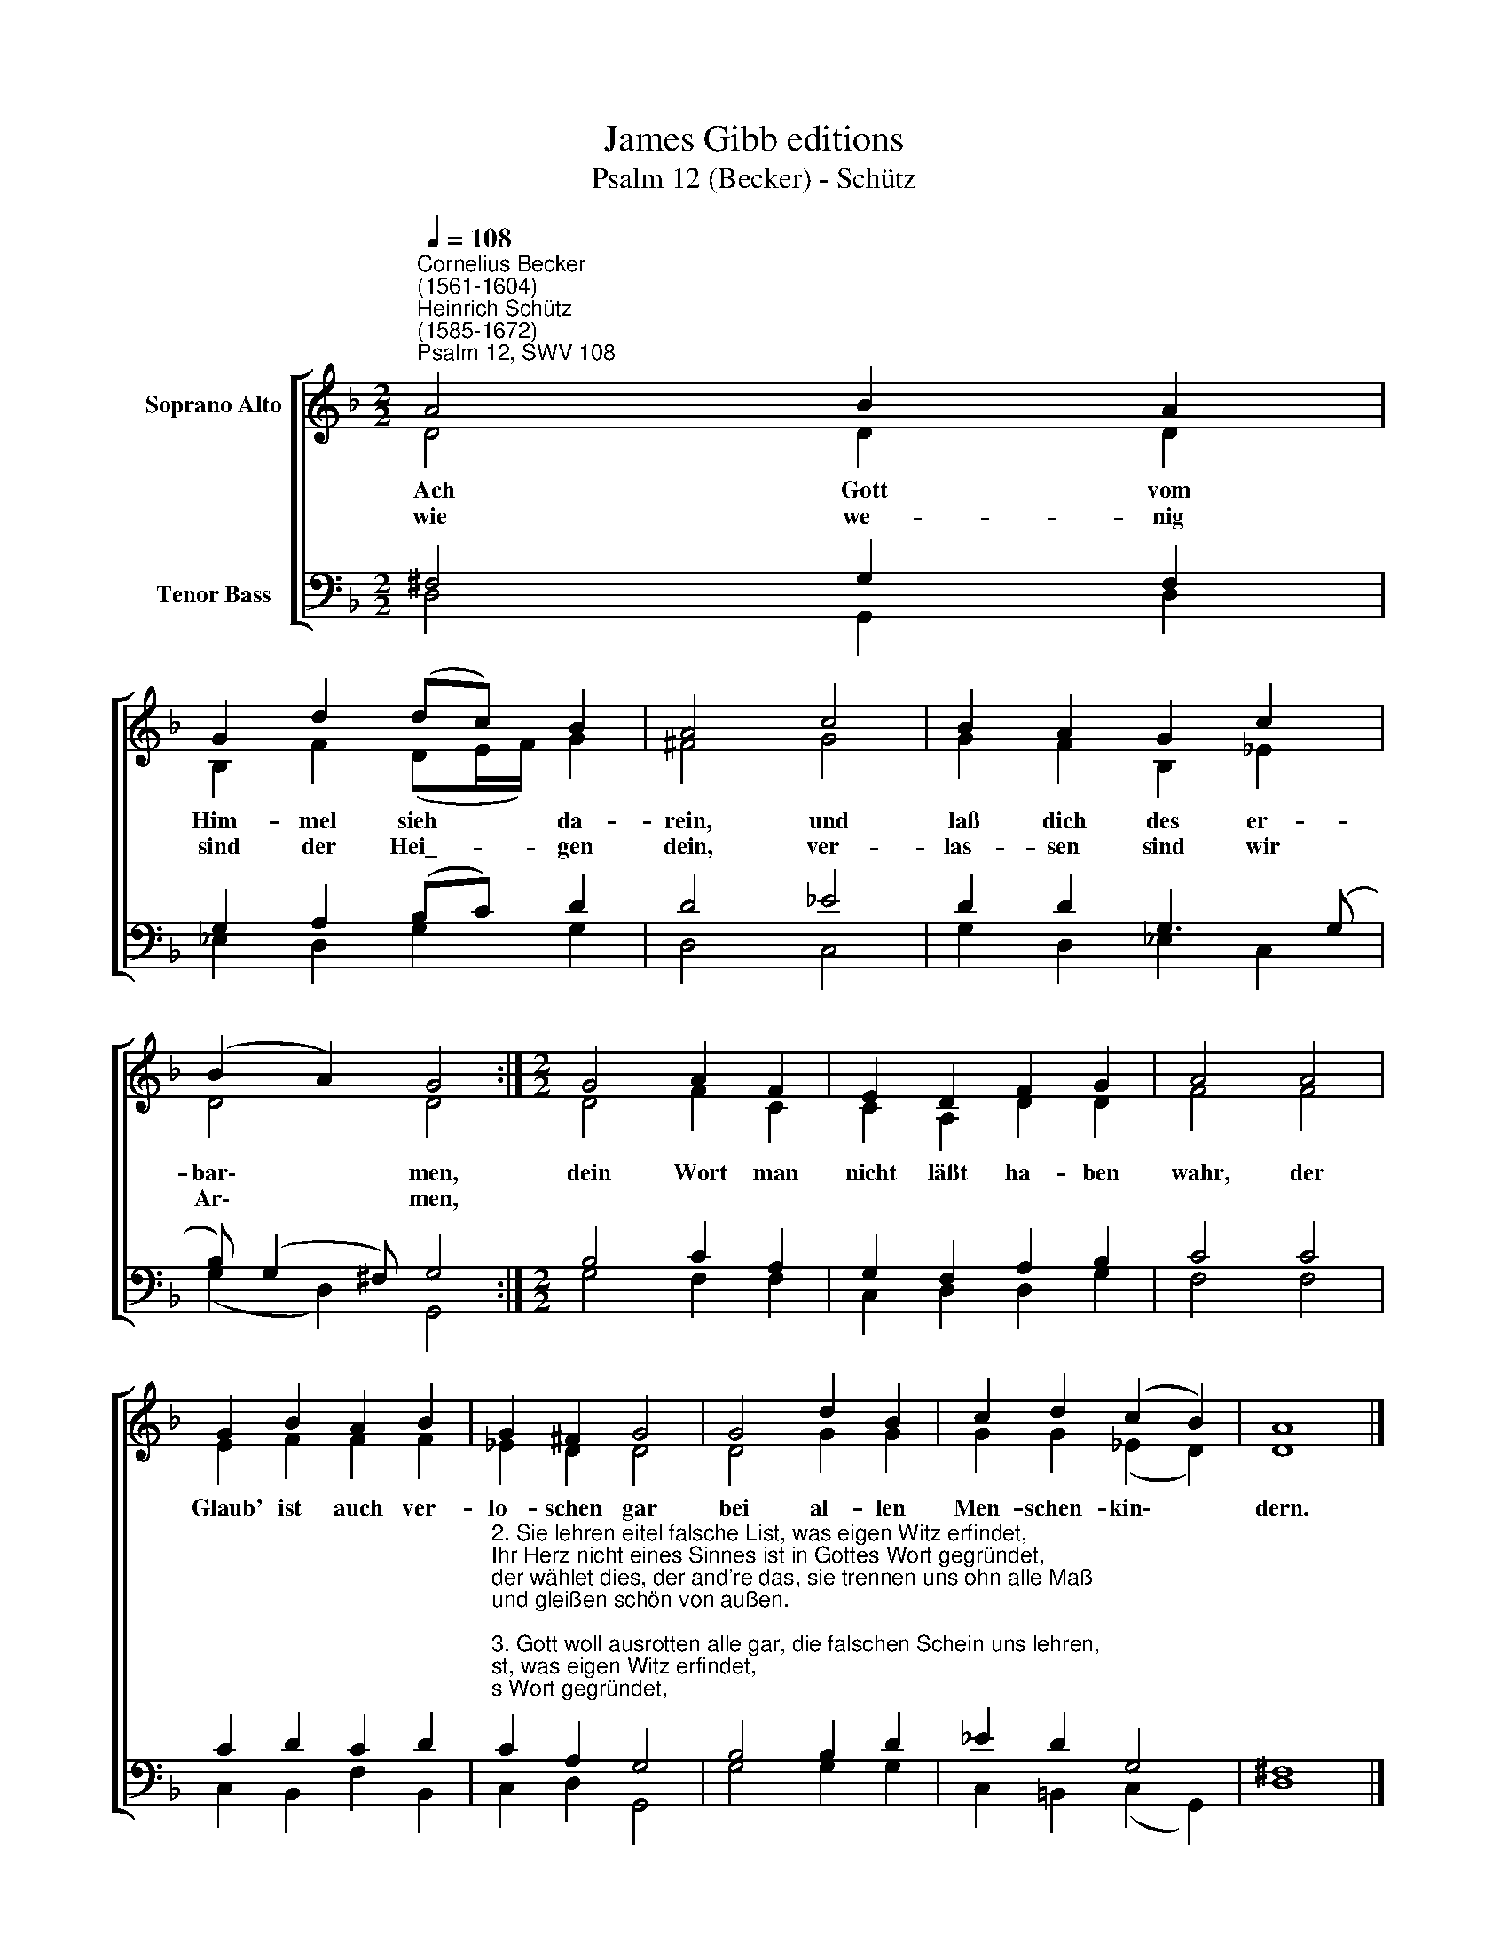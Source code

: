 X:1
T:James Gibb editions
T:Psalm 12 (Becker) - Schütz
%%score [ ( 1 2 ) ( 3 4 ) ]
L:1/8
Q:1/4=108
M:2/2
K:F
V:1 treble nm="Soprano Alto"
V:2 treble 
V:3 bass nm="Tenor Bass"
V:4 bass 
V:1
"^Cornelius Becker\n(1561-1604)""^Heinrich Schütz\n(1585-1672)""^Psalm 12, SWV 108" A4 B2 A2 | %1
w: ~Ach Gott vom|
w: wie we- nig|
 G2 d2 (dc) B2 | A4 c4 | B2 A2 G2 c2 | (B2 A2) G4 :|[M:2/2] G4 A2 F2 | E2 D2 F2 G2 | A4 A4 | %8
w: Him- mel sieh * da-|rein, und|laß dich des er-|bar\- * men,|dein Wort man|nicht läßt ha- ben|wahr, der|
w: sind der Hei\_- * gen|dein, ver-|las- sen sind wir|Ar\- * men,||||
 G2 B2 A2 B2 | G2 ^F2 G4 | G4 d2 B2 | c2 d2 (c2 B2) | A8 |] %13
w: Glaub' ist auch ver-|lo- schen gar|bei al- len|Men- schen- kin\- *|dern.|
w: |||||
V:2
 D4 D2 D2 | B,2 F2 (DE/F/) G2 | ^F4 G4 | G2 F2 B,2 _E2 | D4 D4 :|[M:2/2] D4 F2 C2 | C2 A,2 D2 D2 | %7
 F4 F4 | E2 F2 F2 F2 | _E2 D2 D4 | D4 G2 G2 | G2 G2 (_E2 D2) | D8 |] %13
V:3
 ^F,4 G,2 F,2 | G,2 A,2 (B,C) D2 | D4 _E4 | D2 D2 G,3 (G, | B,) (G,2 ^F,) G,4 :| %5
[M:2/2] B,4 C2 A,2 | G,2 F,2 A,2 B,2 | C4 C4 | C2 D2 C2 D2 | %9
"^2. Sie lehren eitel falsche List, was eigen Witz erfindet,\nIhr Herz nicht eines Sinnes ist in Gottes Wort gegründet,\nder wählet dies, der and're das, sie trennen uns ohn alle Maß\nund gleißen schön von außen.\n\n3. Gott woll ausrotten alle gar, die falschen Schein uns lehren,\ndazu ihr Zung' stolz offenbar spricht: Trotz, wer will's uns wehren,\nwir haben Recht und Macht allein, was wir setzen, das gilt gemein,\nwer ist, der uns soll meistern?\n\n4. Darum spricht Gott: ich muß auf sein, die Armen sind verstöret,\nihr Seufzen dringt zu mir herein, ich hab' ihr Klag' erhöret,\nmein heilsam Wort soll auf dem Plan getrost und frisch sie greifen an\nund sein die Kraft der Armen.\n\n5. Das Silber, durch's Feu'r siebenmal bewährt, wird lauter funden,\nan Gottes Wort man warten soll desgleichen alle Stunden,\nes will duch's Kreuz bewähret sein, da wird erkannt sein Kraft und Schein,\nund leucht stark durch die Lande.\n\n6. Das wollst du Gott bewahren rein vor diesem arg Geschlechte,\nund laß uns dir befohlen sein, daß sich's in uns nicht flechte,\nder gottlos Häuf sich umher find't, wo diese losen Leute sind\nin deinem Volk erhaben." C2 A,2 G,4 | %10
 B,4 B,2 D2 | _E2 D2 G,4 | ^F,8 |] %13
V:4
 D,4 G,,2 D,2 | _E,2 D,2 G,2 G,2 | D,4 C,4 | G,2 D,2 _E,2 C,2 | (G,2 D,2) G,,4 :| %5
[M:2/2] G,4 F,2 F,2 | C,2 D,2 D,2 G,2 | F,4 F,4 | C,2 B,,2 F,2 B,,2 | C,2 D,2 G,,4 | G,4 G,2 G,2 | %11
 C,2 =B,,2 (C,2 G,,2) | D,8 |] %13

